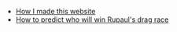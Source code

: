 #+TITLE: 

- [[file:about.org][How I made this website]]
- [[file:drag_race.org][How to predict who will win Rupaul's drag race]]